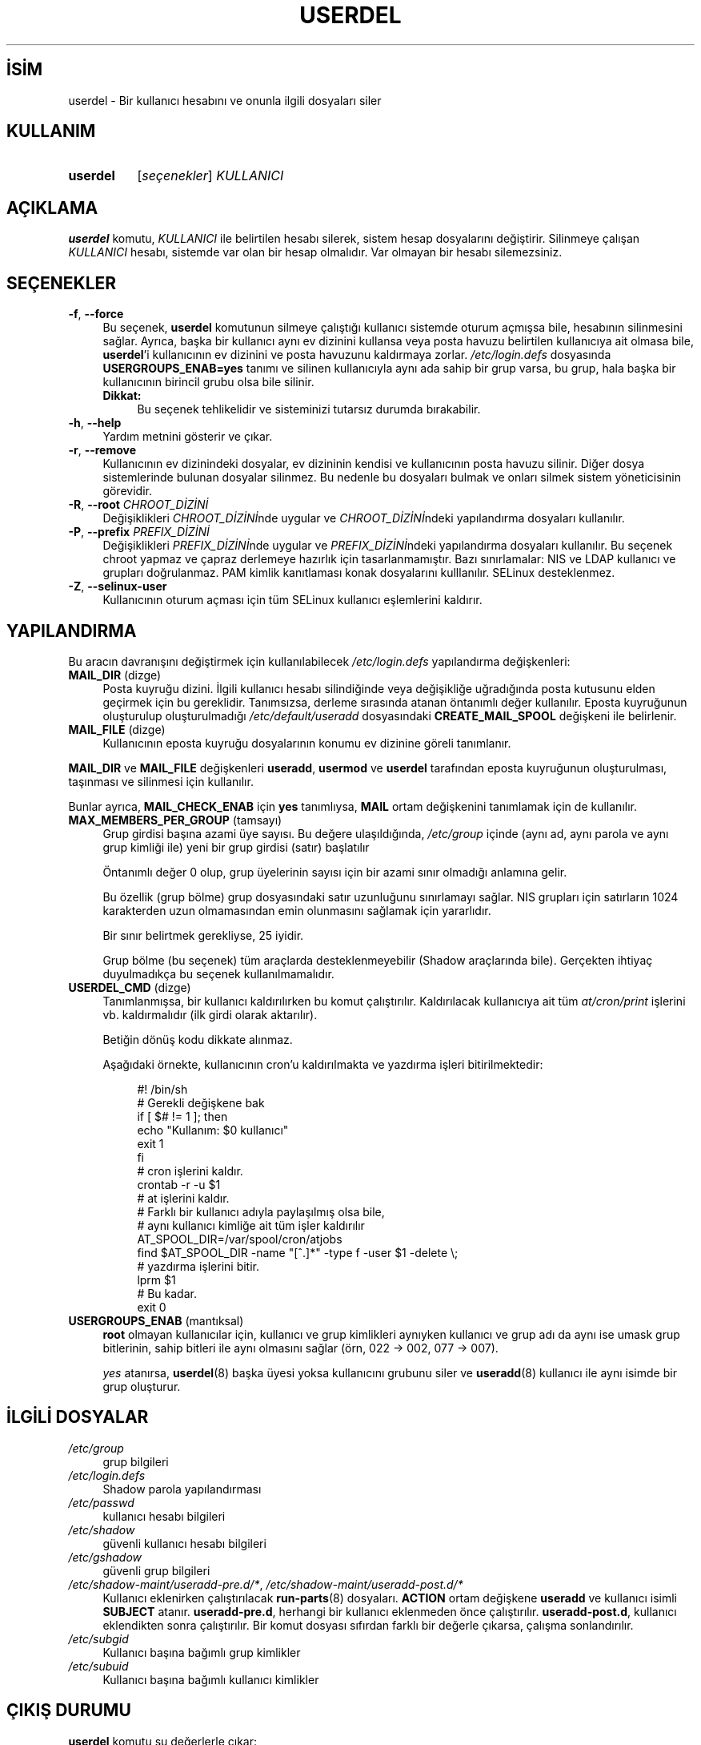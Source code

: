 .ig
 * Bu kılavuz sayfası Türkçe Linux Belgelendirme Projesi (TLBP) tarafından
 * XML belgelerden derlenmiş olup manpages-tr paketinin parçasıdır:
 * https://github.com/TLBP/manpages-tr
 *
 * Özgün Belgenin Lisans ve Telif Hakkı bilgileri:
 *
 * Copyright 1991 - 1994, Julianne Frances Haugh
 * Copyright 1996 - 2000, Marek Michałkiewicz
 * Copyright 2000 - 2006, Tomasz Kłoczko
 * Copyright 2007 - 2012, Nicolas François
 * All rights reserved.
 *
 * Redistribution and use in source and binary forms, with or without
 * modification, are permitted provided that the following conditions
 * are met:
 * 1. Redistributions of source code must retain the above copyright
 *    notice, this list of conditions and the following disclaimer.
 * 2. Redistributions in binary form must reproduce the above copyright
 *    notice, this list of conditions and the following disclaimer in the
 *    documentation and/or other materials provided with the distribution.
 * 3. Neither the name of Julianne F. Haugh nor the names of its contributors
 *    may be used to endorse or promote products derived from this software
 *    without specific prior written permission.
 *
 * THIS SOFTWARE IS PROVIDED BY JULIE HAUGH AND CONTRIBUTORS ’’AS IS’’ AND
 * ANY EXPRESS OR IMPLIED WARRANTIES, INCLUDING, BUT NOT LIMITED TO, THE
 * IMPLIED WARRANTIES OF MERCHANTABILITY AND FITNESS FOR A PARTICULAR PURPOSE
 * ARE DISCLAIMED.  IN NO EVENT SHALL JULIE HAUGH OR CONTRIBUTORS BE LIABLE
 * FOR ANY DIRECT, INDIRECT, INCIDENTAL, SPECIAL, EXEMPLARY, OR CONSEQUENTIAL
 * DAMAGES (INCLUDING, BUT NOT LIMITED TO, PROCUREMENT OF SUBSTITUTE GOODS
 * OR SERVICES; LOSS OF USE, DATA, OR PROFITS; OR BUSINESS INTERRUPTION)
 * HOWEVER CAUSED AND ON ANY THEORY OF LIABILITY, WHETHER IN CONTRACT, STRICT
 * LIABILITY, OR TORT (INCLUDING NEGLIGENCE OR OTHERWISE) ARISING IN ANY WAY
 * OUT OF THE USE OF THIS SOFTWARE, EVEN IF ADVISED OF THE POSSIBILITY OF
 * SUCH DAMAGE.
..
.\" Derlenme zamanı: 2023-01-21T21:03:34+03:00
.TH "USERDEL" 8 "Şubat 2022" "Shadow-utils 4.11.1" "Sistem Yönetim Komutları"
.\" Sözcükleri ilgisiz yerlerden bölme (disable hyphenation)
.nh
.\" Sözcükleri yayma, sadece sola yanaştır (disable justification)
.ad l
.PD 0
.SH İSİM
userdel - Bir kullanıcı hesabını ve onunla ilgili dosyaları siler
.sp
.SH KULLANIM
.IP \fBuserdel\fR 8
[\fIseçenekler\fR] \fIKULLANICI\fR
.sp
.PP
.sp
.SH "AÇIKLAMA"
\fBuserdel\fR komutu, \fIKULLANICI\fR ile belirtilen hesabı silerek, sistem hesap dosyalarını değiştirir. Silinmeye çalışan \fIKULLANICI\fR hesabı, sistemde var olan bir hesap olmalıdır. Var olmayan bir hesabı silemezsiniz.
.sp
.SH "SEÇENEKLER"
.TP 4
\fB-f\fR, \fB--force\fR
Bu seçenek, \fBuserdel\fR komutunun silmeye çalıştığı kullanıcı sistemde oturum açmışsa bile, hesabının silinmesini sağlar. Ayrıca, başka bir kullanıcı aynı ev dizinini kullansa veya posta havuzu belirtilen kullanıcıya ait olmasa bile, \fBuserdel\fR’i kullanıcının ev dizinini ve posta havuzunu kaldırmaya zorlar. \fI/etc/login.defs\fR dosyasında \fBUSERGROUPS_ENAB=yes\fR tanımı ve silinen kullanıcıyla aynı ada sahip bir grup varsa, bu grup, hala başka bir kullanıcının birincil grubu olsa bile silinir.
.sp
.RS 4
.TP 4
\fBDikkat:\fR
Bu seçenek tehlikelidir ve sisteminizi tutarsız durumda bırakabilir.
.sp
.RE
.IP
.sp
.TP 4
\fB-h\fR, \fB--help\fR
Yardım metnini gösterir ve çıkar.
.sp
.TP 4
\fB-r\fR, \fB--remove\fR
Kullanıcının ev dizinindeki dosyalar, ev dizininin kendisi ve kullanıcının posta havuzu silinir. Diğer dosya sistemlerinde bulunan dosyalar silinmez. Bu nedenle bu dosyaları bulmak ve onları silmek sistem yöneticisinin görevidir.
.sp
.TP 4
\fB-R\fR, \fB--root\fR \fICHROOT_DİZİNİ\fR
Değişiklikleri \fICHROOT_DİZİNİ\fRnde uygular ve \fICHROOT_DİZİNİ\fRndeki yapılandırma dosyaları kullanılır.
.sp
.TP 4
\fB-P\fR, \fB--prefix\fR \fIPREFIX_DİZİNİ\fR
Değişiklikleri \fIPREFIX_DİZİNİ\fRnde uygular ve \fIPREFIX_DİZİNİ\fRndeki yapılandırma dosyaları kullanılır. Bu seçenek chroot yapmaz ve çapraz derlemeye hazırlık için tasarlanmamıştır. Bazı sınırlamalar: NIS ve LDAP kullanıcı ve grupları doğrulanmaz. PAM kimlik kanıtlaması konak dosyalarını kulllanılır. SELinux desteklenmez.
.sp
.TP 4
\fB-Z\fR, \fB--selinux-user\fR
Kullanıcının oturum açması için tüm SELinux kullanıcı eşlemlerini kaldırır.
.sp
.PP
.sp
.SH "YAPILANDIRMA"
Bu aracın davranışını değiştirmek için kullanılabilecek \fI/etc/login.defs\fR yapılandırma değişkenleri:
.sp
.TP 4
\fBMAIL_DIR\fR (dizge)
Posta kuyruğu dizini. İlgili kullanıcı hesabı silindiğinde veya değişikliğe uğradığında posta kutusunu elden geçirmek için bu gereklidir. Tanımsızsa, derleme sırasında atanan öntanımlı değer kullanılır. Eposta kuyruğunun oluşturulup oluşturulmadığı \fI/etc/default/useradd\fR dosyasındaki \fBCREATE_MAIL_SPOOL\fR değişkeni ile belirlenir.
.sp
.TP 4
\fBMAIL_FILE\fR (dizge)
Kullanıcının eposta kuyruğu dosyalarının konumu ev dizinine göreli tanımlanır.
.sp
.PP
\fBMAIL_DIR\fR ve \fBMAIL_FILE\fR değişkenleri \fBuseradd\fR, \fBusermod\fR ve \fBuserdel\fR tarafından eposta kuyruğunun oluşturulması, taşınması ve silinmesi için kullanılır.
.sp
Bunlar ayrıca, \fBMAIL_CHECK_ENAB\fR için \fByes\fR tanımlıysa, \fBMAIL\fR ortam değişkenini tanımlamak için de kullanılır.
.sp
.TP 4
\fBMAX_MEMBERS_PER_GROUP\fR (tamsayı)
Grup girdisi başına azami üye sayısı. Bu değere ulaşıldığında, \fI/etc/group\fR içinde (aynı ad, aynı parola ve aynı grup kimliği ile) yeni bir grup girdisi (satır) başlatılır
.sp
Öntanımlı değer 0 olup, grup üyelerinin sayısı için bir azami sınır olmadığı anlamına gelir.
.sp
Bu özellik (grup bölme) grup dosyasındaki satır uzunluğunu sınırlamayı sağlar. NIS grupları için satırların 1024 karakterden uzun olmamasından emin olunmasını sağlamak için yararlıdır.
.sp
Bir sınır belirtmek gerekliyse, 25 iyidir.
.sp
Grup bölme (bu seçenek) tüm araçlarda desteklenmeyebilir (Shadow araçlarında bile). Gerçekten ihtiyaç duyulmadıkça bu seçenek kullanılmamalıdır.
.sp
.TP 4
\fBUSERDEL_CMD\fR (dizge)
Tanımlanmışsa, bir kullanıcı kaldırılırken bu komut çalıştırılır. Kaldırılacak kullanıcıya ait tüm \fIat/cron/print\fR işlerini vb. kaldırmalıdır (ilk girdi olarak aktarılır).
.sp
Betiğin dönüş kodu dikkate alınmaz.
.sp
Aşağıdaki örnekte, kullanıcının cron’u kaldırılmakta ve yazdırma işleri bitirilmektedir:
.sp
.RS 4
.RS 4
.nf
#! /bin/sh
\&
# Gerekli değişkene bak
if [ $# != 1 ]; then
     echo "Kullanım: $0 kullanıcı"
     exit 1
fi
\&
# cron işlerini kaldır.
crontab -r -u $1
\&
# at işlerini kaldır.
# Farklı bir kullanıcı adıyla paylaşılmış olsa bile,
# aynı kullanıcı kimliğe ait tüm işler kaldırılır
AT_SPOOL_DIR=/var/spool/cron/atjobs
find $AT_SPOOL_DIR -name "[^.]*" -type f -user $1 -delete \\;
\&
# yazdırma işlerini bitir.
lprm $1
\&
# Bu kadar.
exit 0
     
.fi
.sp
.RE
.RE
.IP
.sp
.TP 4
\fBUSERGROUPS_ENAB\fR (mantıksal)
\fBroot\fR olmayan kullanıcılar için, kullanıcı ve grup kimlikleri aynıyken kullanıcı ve grup adı da aynı ise umask grup bitlerinin, sahip bitleri ile aynı olmasını sağlar (örn, 022 -> 002, 077 -> 007).
.sp
\fIyes\fR atanırsa, \fBuserdel\fR(8) başka üyesi yoksa kullanıcını grubunu siler ve \fBuseradd\fR(8) kullanıcı ile aynı isimde bir grup oluşturur.
.sp
.PP
.sp
.SH "İLGİLİ DOSYALAR"
.TP 4
\fI/etc/group\fR
grup bilgileri
.sp
.TP 4
\fI/etc/login.defs\fR
Shadow parola yapılandırması
.sp
.TP 4
\fI/etc/passwd\fR
kullanıcı hesabı bilgileri
.sp
.TP 4
\fI/etc/shadow\fR
güvenli kullanıcı hesabı bilgileri
.sp
.TP 4
\fI/etc/gshadow\fR
güvenli grup bilgileri
.sp
.TP 4
\fI/etc/shadow-maint/useradd-pre.d/*\fR, \fI/etc/shadow-maint/useradd-post.d/*\fR
Kullanıcı eklenirken çalıştırılacak \fBrun-parts\fR(8) dosyaları. \fBACTION\fR ortam değişkene \fBuseradd\fR ve kullanıcı isimli \fBSUBJECT\fR atanır. \fBuseradd-pre.d\fR, herhangi bir kullanıcı eklenmeden önce çalıştırılır. \fBuseradd-post.d\fR, kullanıcı eklendikten sonra çalıştırılır. Bir komut dosyası sıfırdan farklı bir değerle çıkarsa, çalışma sonlandırılır.
.sp
.TP 4
\fI/etc/subgid\fR
Kullanıcı başına bağımlı grup kimlikler
.sp
.TP 4
\fI/etc/subuid\fR
Kullanıcı başına bağımlı kullanıcı kimlikler
.sp
.PP
.sp
.SH "ÇIKIŞ DURUMU"
\fBuserdel\fR komutu şu değerlerle çıkar:
.sp
.TP 4
\fI0\fR
başarılı
.sp
.TP 4
\fI1\fR
parola dosyası güncellenemiyor
.sp
.TP 4
\fI2\fR
geçersiz komut sözdizimi
.sp
.TP 4
\fI6\fR
böyle bir kullanıcı yok
.sp
.TP 4
\fI8\fR
kullanıcı oturum açmış durumda
.sp
.TP 4
\fI10\fR
\fI/etc/group\fR dosyası güncellenemiyor
.sp
.TP 4
\fI12\fR
ev dizini silinemiyor
.sp
.PP
.sp
.SH "YETERSİZLİKLER"
Kullanıcının çaışan süreçleri varsa, \fBuserdel\fR komutu ile bu hesap kaldırılamaz. Silinmeye çalışılan hesaba ait çalışan bütün süreçler öldürümeli, kullanıcının parolası ve hesabı kilitlenmeli, ancak bundan sonra hesap silinmelidir. \fB-f\fR seçeneği ile hesabın silinmesi zorlanabilir.
.sp
Bu kullanıcıya ait hiçbir dosyanın kalmadığından emin olmak için tüm dosya sistemleri el yordamıyla gözden geçirilmelidir.
.sp
Bir NIS istemcisindeki NIS öznitelikleri kaldırılamayabilir. Bu işlem, NIS sunucu üzerinde gerçekleştirilmelidir.
.sp
\fI/etc/login.defs\fR dosyasında \fBUSERGROUPS_ENAB=yes\fR tanımlanırsa, \fBuserdel\fR kullanıcı ile aynı ada sahip grubu siler. \fIpasswd\fR ve \fIgroup\fR veritabanlarındaki tutarsızlıkları önlemek için \fBuserdel\fR, bu grubun başka bir kullanıcı için birincil grup olarak kullanılmadığını denetleyecek ve aksi takdirde grubu silmeden sadece uyaracaktır. \fB-f\fR seçeneği ile hesabın silinmesi zorlanabilir.
.sp
.SH "İLGİLİ BELGELER"
\fBchfn\fR(1), \fBchsh\fR(1), \fBpasswd\fR(1), \fBlogin.defs\fR(5), \fBgpasswd\fR(8),\fBgroupadd\fR(8), \fBgroupdel\fR(8), \fBgroupmod\fR(8), \fBsubgid\fR(5), \fBsubuid\fR(5), \fBuseradd\fR(8), \fBusermod\fR(8).
.sp
.SH "ÇEVİREN"
© 2003 Yalçın Kolukısa
.br
© 2022 Nilgün Belma Bugüner
.br
Bu çeviri özgür yazılımdır: Yasaların izin verdiği ölçüde HİÇBİR GARANTİ YOKTUR.
.br
Lütfen, çeviri ile ilgili bildirimde bulunmak veya çeviri yapmak için https://github.com/TLBP/manpages-tr/issues adresinde "New Issue" düğmesine tıklayıp yeni bir konu açınız ve isteğinizi belirtiniz.
.sp
